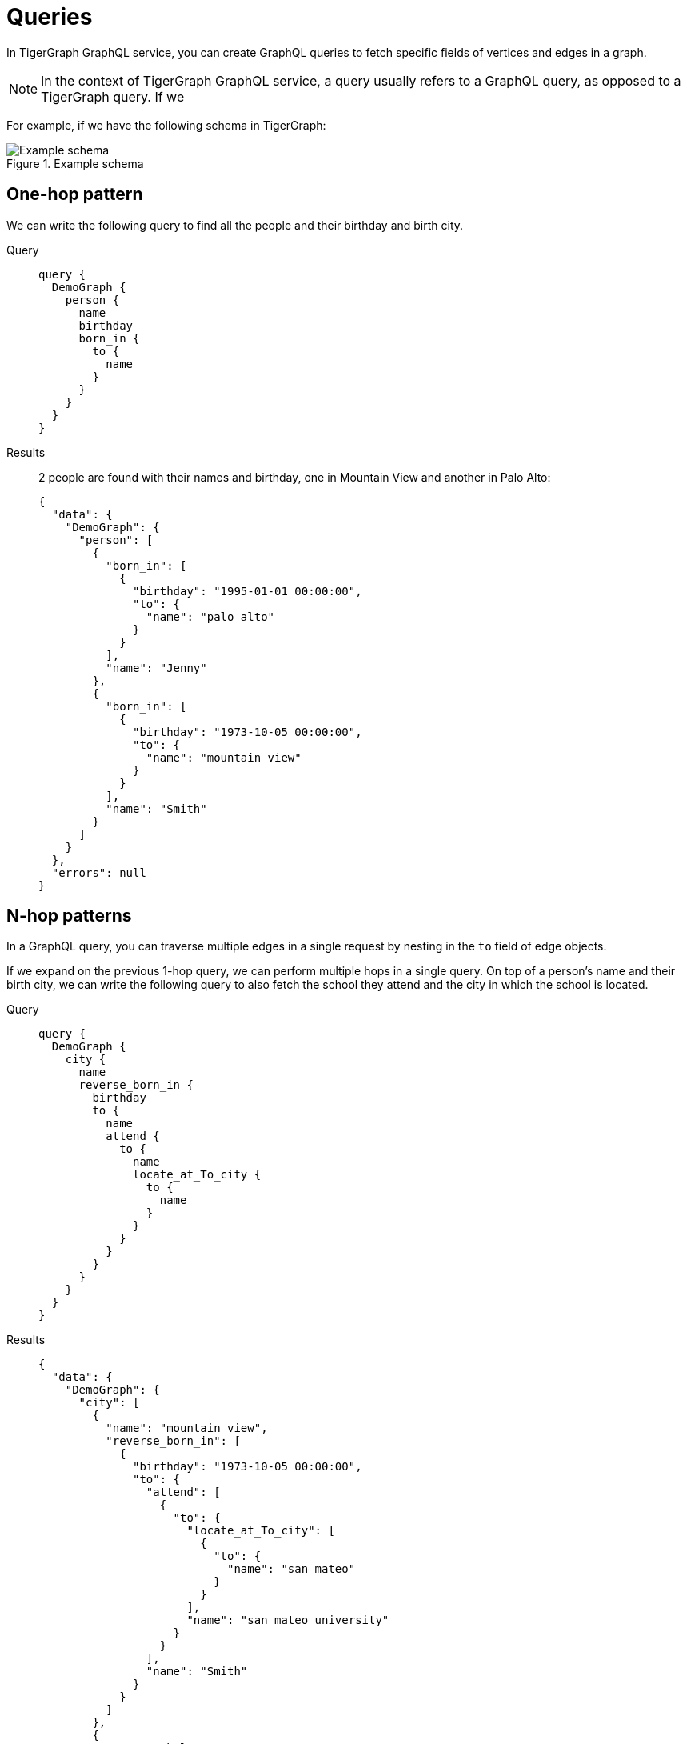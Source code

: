 = Queries
:description: How to write GraphQL queries

In TigerGraph GraphQL service, you can create GraphQL queries to fetch specific fields of vertices and edges in a graph.

NOTE: In the context of TigerGraph GraphQL service, a query usually refers to a GraphQL query, as opposed to a TigerGraph query.
If we

For example, if we have the following schema in TigerGraph:

.Example schema
image::example-schema.png[Example schema]

== One-hop pattern
We can write the following query to find all the people and their birthday and birth city.

[tabs]
====
Query::
+
--
[source,graphql]
----
query {
  DemoGraph {
    person {
      name
      birthday
      born_in {
        to {
          name
        }
      }
    }
  }
}

----
--
Results::
+
--
2 people are found with their names and birthday, one in Mountain View and another in Palo Alto:
[source,javascript]
----
{
  "data": {
    "DemoGraph": {
      "person": [
        {
          "born_in": [
            {
              "birthday": "1995-01-01 00:00:00",
              "to": {
                "name": "palo alto"
              }
            }
          ],
          "name": "Jenny"
        },
        {
          "born_in": [
            {
              "birthday": "1973-10-05 00:00:00",
              "to": {
                "name": "mountain view"
              }
            }
          ],
          "name": "Smith"
        }
      ]
    }
  },
  "errors": null
}

----
--
====

== N-hop patterns
In a GraphQL query, you can traverse multiple edges in a single request by nesting in the `to` field of edge objects.

If we expand on the previous 1-hop query, we can perform multiple hops in a single query.
On top of a person's name and their birth city, we can write the following query to also fetch the school they attend and the city in which the school is located.

[tabs]
====
Query::
+
--
[source,graphql]
----
query {
  DemoGraph {
    city {
      name
      reverse_born_in {
        birthday
        to {
          name
          attend {
            to {
              name
              locate_at_To_city {
                to {
                  name
                }
              }
            }
          }
        }
      }
    }
  }
}
----
--
Results::
+
--
[source,javascript]
----
{
  "data": {
    "DemoGraph": {
      "city": [
        {
          "name": "mountain view",
          "reverse_born_in": [
            {
              "birthday": "1973-10-05 00:00:00",
              "to": {
                "attend": [
                  {
                    "to": {
                      "locate_at_To_city": [
                        {
                          "to": {
                            "name": "san mateo"
                          }
                        }
                      ],
                      "name": "san mateo university"
                    }
                  }
                ],
                "name": "Smith"
              }
            }
          ]
        },
        {
          "name": "belmont",
          "reverse_born_in": []
        }
      ]
    }
  },
  "errors": null
}
----
--
====